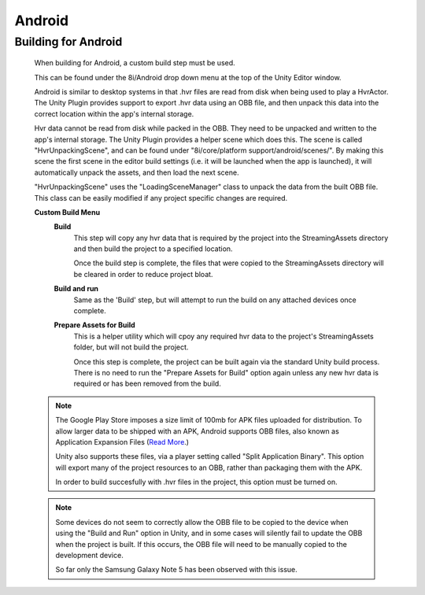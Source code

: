 Android
=======

Building for Android
--------------------

    When building for Android, a custom build step must be used.

    This can be found under the 8i/Android drop down menu at the top of the Unity Editor window.

    Android is similar to desktop systems in that .hvr files are read from disk when being used to play a HvrActor. The Unity Plugin provides support to export .hvr data using an OBB file, and then unpack this data into the correct location within the app's internal storage. 

    Hvr data cannot be read from disk while packed in the OBB. They need to be unpacked and written to the app's internal storage. The Unity Plugin provides a helper scene which does this. The scene is called "HvrUnpackingScene", and can be found under "8i/core/platform support/android/scenes/". By making this scene the first scene in the editor build settings (i.e. it will be launched when the app is launched), it will automatically unpack the assets, and then load the next scene.

    "HvrUnpackingScene" uses the "LoadingSceneManager" class to unpack the data from the built OBB file. This class can be easily modified if any project specific changes are required.

    **Custom Build Menu**
        **Build**
            This step will copy any hvr data that is required by the project into the StreamingAssets directory and then build the project to a specified location.

            Once the build step is complete, the files that were copied to the StreamingAssets directory will be cleared in order to reduce project bloat.


        **Build and run**
            Same as the 'Build' step, but will attempt to run the build on any attached devices once complete.


        **Prepare Assets for Build**
            This is a helper utility which will cpoy any required hvr data to the project's StreamingAssets folder, but will not build the project.

            Once this step is complete, the project can be built again via the standard Unity build process. There is no need to run the "Prepare Assets for Build" option again unless any new hvr data is required or has been removed from the build.

    .. note::
        The Google Play Store imposes a size limit of 100mb for APK files uploaded for distribution. To allow larger data to be shipped with an APK, Android supports OBB files, also known as Application Expansion Files (`Read More`__.)
        
        Unity also supports these files, via a player setting called "Split Application Binary". This option will export many of the project resources to an OBB, rather than packaging them with the APK.
        
        In order to build succesfully with .hvr files in the project, this option must be turned on.  

    .. note::
        Some devices do not seem to correctly allow the OBB file to be copied to the device when using the "Build and Run" option in Unity, and in some cases will silently fail to update the OBB when the project is built. If this occurs, the OBB file will need to be manually copied to the development device.
        
        So far only the Samsung Galaxy Note 5 has been observed with this issue. 

    .. __: https://developer.android.com/google/play/expansion-files.html
